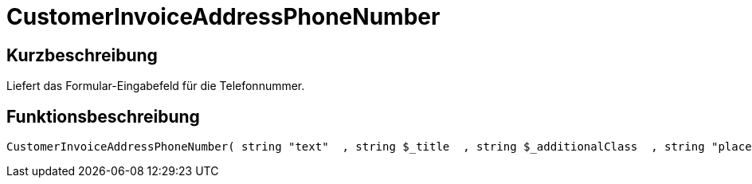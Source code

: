 = CustomerInvoiceAddressPhoneNumber
:lang: de
:keywords: CustomerInvoiceAddressPhoneNumber
:position: 10311

//  auto generated content Wed, 05 Jul 2017 23:49:22 +0200
== Kurzbeschreibung

Liefert das Formular-Eingabefeld für die Telefonnummer.

== Funktionsbeschreibung

[source,plenty]
----

CustomerInvoiceAddressPhoneNumber( string "text"  , string $_title  , string $_additionalClass  , string "placeholder"  )

----

